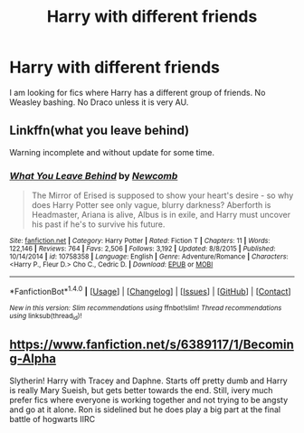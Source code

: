 #+TITLE: Harry with different friends

* Harry with different friends
:PROPERTIES:
:Author: Llian_Winter
:Score: 7
:DateUnix: 1481692517.0
:DateShort: 2016-Dec-14
:END:
I am looking for fics where Harry has a different group of friends. No Weasley bashing. No Draco unless it is very AU.


** Linkffn(what you leave behind)

Warning incomplete and without update for some time.
:PROPERTIES:
:Author: Faeriniel
:Score: 4
:DateUnix: 1481703896.0
:DateShort: 2016-Dec-14
:END:

*** [[http://www.fanfiction.net/s/10758358/1/][*/What You Leave Behind/*]] by [[https://www.fanfiction.net/u/4727972/Newcomb][/Newcomb/]]

#+begin_quote
  The Mirror of Erised is supposed to show your heart's desire - so why does Harry Potter see only vague, blurry darkness? Aberforth is Headmaster, Ariana is alive, Albus is in exile, and Harry must uncover his past if he's to survive his future.
#+end_quote

^{/Site/: [[http://www.fanfiction.net/][fanfiction.net]] *|* /Category/: Harry Potter *|* /Rated/: Fiction T *|* /Chapters/: 11 *|* /Words/: 122,146 *|* /Reviews/: 764 *|* /Favs/: 2,506 *|* /Follows/: 3,192 *|* /Updated/: 8/8/2015 *|* /Published/: 10/14/2014 *|* /id/: 10758358 *|* /Language/: English *|* /Genre/: Adventure/Romance *|* /Characters/: <Harry P., Fleur D.> Cho C., Cedric D. *|* /Download/: [[http://www.ff2ebook.com/old/ffn-bot/index.php?id=10758358&source=ff&filetype=epub][EPUB]] or [[http://www.ff2ebook.com/old/ffn-bot/index.php?id=10758358&source=ff&filetype=mobi][MOBI]]}

--------------

*FanfictionBot*^{1.4.0} *|* [[[https://github.com/tusing/reddit-ffn-bot/wiki/Usage][Usage]]] | [[[https://github.com/tusing/reddit-ffn-bot/wiki/Changelog][Changelog]]] | [[[https://github.com/tusing/reddit-ffn-bot/issues/][Issues]]] | [[[https://github.com/tusing/reddit-ffn-bot/][GitHub]]] | [[[https://www.reddit.com/message/compose?to=tusing][Contact]]]

^{/New in this version: Slim recommendations using/ ffnbot!slim! /Thread recommendations using/ linksub(thread_id)!}
:PROPERTIES:
:Author: FanfictionBot
:Score: 2
:DateUnix: 1481703948.0
:DateShort: 2016-Dec-14
:END:


** [[https://www.fanfiction.net/s/6389117/1/Becoming-Alpha]]

Slytherin! Harry with Tracey and Daphne. Starts off pretty dumb and Harry is really Mary Sueish, but gets better towards the end. Still, ivery much prefer fics where everyone is working together and not trying to be angsty and go at it alone. Ron is sidelined but he does play a big part at the final battle of hogwarts IIRC
:PROPERTIES:
:Author: FinallyGivenIn
:Score: 2
:DateUnix: 1481703019.0
:DateShort: 2016-Dec-14
:END:
